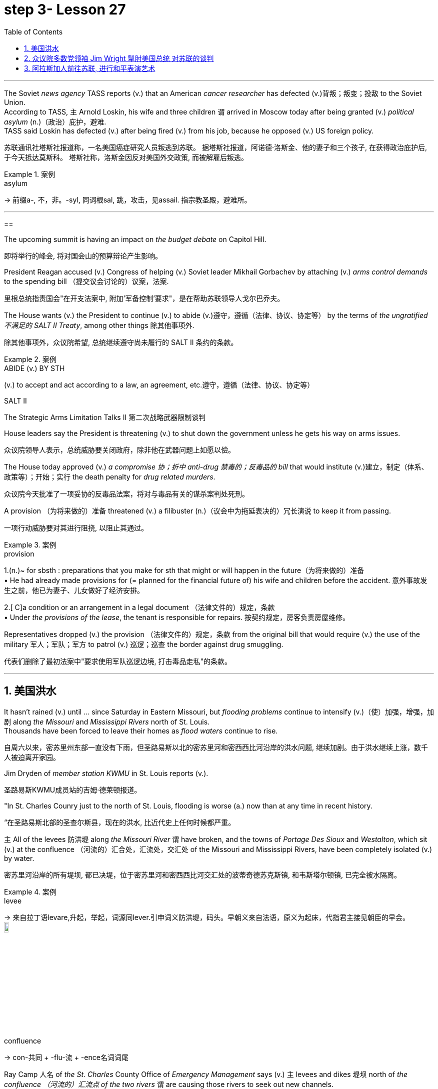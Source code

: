 
= step 3- Lesson 27
:toc: left
:toclevels: 3
:sectnums:
:stylesheet: ../../+ 000 eng选/美国高中历史教材 American History ： From Pre-Columbian to the New Millennium/myAdocCss.css

'''


The Soviet _news agency_ TASS reports (v.) that an American _cancer researcher_ has defected (v.)背叛；叛变；投敌 to the Soviet Union. +
According to TASS, `主` Arnold Loskin, his wife and three children `谓` arrived in Moscow today after being granted (v.) _political asylum_ (n.)（政治）庇护，避难. +
TASS said Loskin has defected (v.) after being fired (v.) from his job, because he opposed (v.) US foreign policy.

[.my2]
苏联通讯社塔斯社报道称，一名美国癌症研究人员叛逃到苏联。
据塔斯社报道，阿诺德·洛斯金、他的妻子和三个孩子, 在获得政治庇护后, 于今天抵达莫斯科。
塔斯社称，洛斯金因反对美国外交政策, 而被解雇后叛逃。



[.my1]
.案例
====
.asylum
-> 前缀a-, 不，非。-syl, 同词根sal, 跳，攻击，见assail. 指宗教圣殿，避难所。
====



'''

==

The upcoming summit is having an impact on _the budget debate_ on Capitol Hill.

[.my2]
即将举行的峰会, 将对国会山的预算辩论产生影响。

President Reagan accused (v.) Congress of helping (v.) Soviet leader Mikhail Gorbachev by attaching (v.) _arms control demands_ to the spending bill （提交议会讨论的）议案，法案.

[.my2]
里根总统指责国会"在开支法案中, 附加'军备控制'要求"，是在帮助苏联领导人戈尔巴乔夫。

The House wants (v.) the President to continue (v.) to abide (v.)遵守，遵循（法律、协议、协定等） by the terms of _the ungratified  不满足的  SALT II Treaty_, among other things 除其他事项外.

[.my2]
除其他事项外，众议院希望, 总统继续遵守尚未履行的 SALT II 条约的条款。

[.my1]
.案例
====
.ABIDE (v.) BY STH
(v.) to accept and act according to a law, an agreement, etc.遵守，遵循（法律、协议、协定等）

.SALT II
The Strategic Arms Limitation Talks II  第二次战略武器限制谈判
====

House leaders say the President is threatening (v.) to shut down the government unless he gets his way on arms issues.

[.my2]
众议院领导人表示，总统威胁要关闭政府，除非他在武器问题上如愿以偿。

The House today approved (v.) _a compromise 协；折中 anti-drug 禁毒的；反毒品的 bill_ that would institute (v.)建立，制定（体系、政策等）；开始；实行 the death penalty for _drug related murders_.


[.my2]
众议院今天批准了一项妥协的反毒品法案，将对与毒品有关的谋杀案判处死刑。

A provision （为将来做的）准备 threatened (v.) a filibuster (n.)（议会中为拖延表决的）冗长演说 to keep it from passing.

[.my2]
一项行动威胁要对其进行阻挠, 以阻止其通过。

[.my1]
.案例
====
.provision
1.(n.)~ for sbsth : preparations that you make for sth that might or will happen in the future（为将来做的）准备 +
• He had already made provisions for (= planned for the financial future of) his wife and children before the accident. 意外事故发生之前，他已为妻子、儿女做好了经济安排。 +

2.[ C]a condition or an arrangement in a legal document （法律文件的）规定，条款 +
• Under _the provisions of the lease_, the tenant is responsible for repairs. 按契约规定，房客负责房屋维修。
====

Representatives dropped (v.) the provision （法律文件的）规定，条款 from the original bill that would require (v.) the use of the military 军人；军队；军方 to patrol (v.) 巡逻；巡查 the border against drug smuggling.

[.my2]
代表们删除了最初法案中"要求使用军队巡逻边境, 打击毒品走私"的条款。


'''

== 美国洪水

It hasn't rained (v.) until …​ since Saturday in Eastern Missouri, but _flooding problems_ continue to intensify (v.)（使）加强，增强，加剧 along _the Missouri_ and _Mississippi Rivers_ north of St. Louis. +
Thousands have been forced to leave their homes as _flood waters_ continue to rise.

[.my2]
自周六以来，密苏里州东部一直没有下雨，但圣路易斯以北的密苏里河和密西西比河沿岸的洪水问题, 继续加剧。由于洪水继续上涨，数千人被迫离开家园。

Jim Dryden of _member station KWMU_ in St. Louis reports (v.).

[.my2]
圣路易斯KWMU成员站的吉姆·德莱顿报道。


"In St. Charles Counry just to the north of St. Louis, flooding is worse (a.) now than at any time in recent history.

[.my2]
“在圣路易斯北部的圣查尔斯县，现在的洪水, 比近代史上任何时候都严重。


`主` All of the levees 防洪堤 along _the Missouri River_ `谓` have broken, and the towns of _Portage Des Sioux_ and _Westalton_, which sit (v.) at the confluence （河流的）汇合处，汇流处，交汇处 of the Missouri and Mississippi Rivers, have been completely isolated (v.) by water.

[.my2]
密苏里河沿岸的所有堤坝, 都已决堤，位于密苏里河和密西西比河交汇处的波蒂奇德苏克斯镇, 和韦斯塔尔顿镇, 已完全被水隔离。

[.my1]
.案例
====
.levee
-> 来自拉丁语levare,升起，举起，词源同lever.引申词义防洪堤，码头。早朝义来自法语，原义为起床，代指君主接见朝臣的早会。 +
image:../img/levee.jpg[,10%]

.confluence
->  con-共同 + -flu-流 + -ence名词词尾
====

Ray Camp 人名 of _the St. Charles_ County Office of _Emergency Management_ says (v.) `主` levees and dikes 堤坝 north of _the confluence （河流的）汇流点 of the two rivers_ `谓` are causing those rivers to seek out new channels. +
Westalton is now under _the water of one such new channel_.

[.my2]
圣查尔斯县应急管理办公室的雷·坎普说，两条河流汇合处以北的堤坝和堤防, 导致这些河流寻找新的渠道。韦斯顿现在就在这样一条新航道的水下。

[.my1]
.案例
====
.west alton
image:../img/west alton.png[,50%]
====


That town is being evacuated (v.)疏散；撤出；排泄 this evening after `主` _desperate (a.)（因绝望而）不惜冒险的，不顾一切的，拼命的 attempts_ to sandbag (v.) 在…堆沙袋；用沙袋封堵 it `谓` failed (v.).

[.my2]
在拼命用沙袋包裹该城镇失败后，该镇将于今晚被疏散。

Almost `主` _the entire peninsula_ 半岛 which sits (v.) at the confluence of the two rivers `系`  is under as much as fifteen feet of water, and is now accessible (a.) only by boat.

[.my2]
位于两条河流交汇处的几乎整个半岛, 都在深达十五英尺的水下，现在只能乘船到达。

And even though the Missouri River reached (v.) its crest (n.)山顶；顶峰；波峰；浪尖 this morning and the Mississippi is expected to crest (v.)到达洪峰；达到顶点 tomorrow, _emergency management officials_ say (v.) it will be quite (ad.) some time before `主` residents of the flooded area `谓` will be able to return home.

[.my2]
尽管密苏里河今天早上达到了最高水位，密西西比河预计明天也会达到最高水位，但应急管理官员表示，洪水地区的居民, 需要相当长的时间才能返回家园。

[.my1]
.案例
====
.crest
-> 来自拉丁词crista, 羽毛，鸟冠，词源同crisp, 卷的，卷羽。词义引申为顶峰。
====

For _National Public Radio_, I'm Jim Dryden in St.Louis."

[.my2]
我是国家公共广播电台的吉姆·德莱顿，来自圣路易斯。

'''

==  众议院多数党领袖 Jim Wright 掣肘美国总统 对苏联的谈判

As _President Reagan_ gets ready for this weekend's meeting (n.) with Soviet leader Gorbachev, commentator (电台、电视台或报刊的）评论员 Cal Thomas thinks that House Democrats 众议院民主党 are depriving (v.) the President of the most important thing he could take to Iceland — a clear control over US foreign policy.

[.my2]
里根总统正在为本周末与苏联领导人戈尔巴乔夫的会晤做准备，对此，评论员卡尔·托马斯认为，众议院的多位民主党议员, 正在架空里根总统冰岛之行中最为重要的一项权利：对美国外交政策的明确控制权.

`主` _House majority leader_ Jim Wright `系` isn't even _Speaker of the House_ yet, and already he is acting as if he were President.

[.my2]
众议院多数党领袖吉姆·赖特, 甚至还不是众议院议长，但他的表现就好像他是总统一样。

Wright has offered (v.) President Reagan a deal. +
He says he and House Democrats will delay (v.) a showdown 摊牌；决出胜负的较量；最后的决战 with the White House over _arms control_ until next year if the President will agree to terms （协议、合同等的）条件，条款 for _future consideration_ of  ① _constraints (n.) on strategic weapons_ and  ② _other House arms control strategies_.

[.my2]
赖特已向里根总统提出一项协议。
他表示，如果总统同意未来考虑"限制战略武器"和"其他众议院军备控制战略"的条款，他和众议院民主党人, 将把"与白宫在军备控制问题上的摊牌", 推迟到明年。

These would include (v.) abiding by _weapons limits_ in _the unratified SALT II Treaty_, which the Soviets have repeatedly violated (v.)违反.

[.my2]
其中包括, 遵守未经批准的《第二阶段限制战略武器条约》中的武器限制，而苏联已多次违反该条约。 +
其中包括：遵守"二期削减战略武器条约"中有关"军备限制"的内容，而这是苏联多次违背的条款.

`主` This type of behavior on the eve of a meeting (n.) in Iceland between the President and Mikhail Gorbachev `系`  would be unseemly (ad.)不得体地；不适宜地 enough (a.) for any member of Congress. +
But for _major Democratic leader_ 民主党主要领袖 it is unconscionable (a.)违背良心的.

[.my2]
里根总统与戈尔巴乔夫在冰岛会晤前夕, 出现这种行为, 很不得体，实在让国会议员忍无可忍. 但对于主要的民主党领袖来说，这是极不得体的行为.

Why should Gorbachev feel (v.) any need to negotiate (v.) with the President if `主` House Democrats 后定  led (v.) by Jim Wright `谓` are doing his job for him?  +
Gorbachev, of course, is under no such pressure since `主` members of the Politburo （共产党中央委员会的）政治局；类似政治局的决策控制机构 in one-party Russia `谓` compete (v.)竞争；对抗 only for the privilege 特权，特殊待遇；荣幸，光荣 of being (v.) the loudest ratifier 赞成者 of Gorbachev policies 政策，方针，策略.

[.my2]
如果吉姆·赖特领导的众议院民主党人正在为戈尔巴乔夫做他的工作，为什么戈尔巴乔夫会觉得有必要与总统谈判呢？当然，戈尔巴乔夫并没有面临这样的压力，因为一党制俄罗斯的政治局成员, 只是为了成为戈尔巴乔夫政策最响亮的批准者的特权, 而竞争。 +
戈尔巴乔夫方面当然是毫无压力了，因为苏联政治局是一党专政, 所以议员满心想的都是如何为戈尔巴乔夫的政策溜须吹马.

[.my1]
.案例
====
.ratifier
(n.) someone who expresses (v.) strong approval
====

Wright 赖特（姓氏）, who was a co-signer 共同签署者 of a 1984 "Dear Commandant 司令官，指挥官" letter to Nicaragua's _Marxist (a.n.)马克思主义的,马克思主义者 dictator_ 独裁者；专横的人 Daniel Ortega, in which, among other things 除其他事项外, he deplored (v.)公开谴责；强烈反对 his own country's policies against the Central American nation, apparently believes that `主` cutting a deal 達成協議 with the Soviets in which we all will live in a safer world `系`  is like _a mating 交尾；交配 game_ 求偶游戏.

[.my2]
赖特是1984年致尼加拉瓜马克思主义独裁者丹尼尔·奥尔特加(Daniel Ortega)的一封“亲爱的指挥官”(Dear commander)信的共同签名者，在信中，他谴责了自己国家对这个中美洲国家的政策，显然，他认为与苏联达成协议，让我们都生活在一个更安全的世界里，就像一场婚姻游戏。

One must make the right moves before _the other party_ shows any interest.

[.my2]
在对方表现出兴趣之前，一方必须采取正确的行动。

The Soviets are pressing ahead 坚决继续进行；匆忙前进；加紧 on all fronts 前方；方面，领域, _offensive and defensive weapons_ and _laser technology_, even while they denounce (v.)谴责，痛斥 the United States for conducting (v.) research on its own _strategic defense initiative_ 倡议；新方案.

[.my2]
苏联在进攻性和防御性武器, 以及激光技术等各个方面, 都在推进，尽管他们谴责美国在进行战略防御计划研究。(意思就是苏联是双标的)

[.my1]
.案例
====
.press aˈheadˈon (with sth)
to continue doing sth in a determined way; to hurry forward 坚决继续进行；匆忙前进；加紧 +
• The company is pressing ahead with its plans for a new warehouse. 这家公司正加紧推动设置新仓库的计划。 +
• ‘Shall we stay here for the night?’ ‘No, let's press (v.) on.’ “我们今晚在这里住下好吗？”“不，咱们继续走。”
====

Will they be impressed by _the good will_ 后定 Congressman Wright thinks (v.) he is displaying by trying to tie (v.) the President's hands before Iceland? Hardly.

[.my2]
苏联人他们会对"赖特议员认为, 他试图在冰岛面前束缚总统的手脚, 所表现出的善意", 印象深刻吗？几乎不。

Gorbachev will try to tie (v.) the President's feet as well.

[.my2]
戈尔巴乔夫也会试图绑住总统的脚。

`主` #The history# of this country before the Vietnam War `系` #was# that the President of the United States set (v.) American foreign policy.

[.my2]
越南战争之前这个国家的历史, 是美国总统制定美国的外交政策。

The Congress advised (v.)出主意；提出建议；提供咨询 and debated, but in the end it was the President who prevailed (v.)（尤指长时间斗争后）战胜，挫败 if differences arose (v.).

[.my2]
国会提出建议并进行辩论，但如果出现分歧，最终总统获胜。

Now it is the Congress that is making foreign policy: on South Africa, on Central America, and, on the most dangerous level of all, with our _chief adversary_ （辩论、战斗中的）敌手，对手, the Soviet Union.

[.my2]
现在，国会正在制定外交政策：针对南非、针对中美洲，以及在最危险的层面上针对我们的主要对手苏联。

There is no room for mistakes (n.) in dealing with the Soviets, but Jim Wright and _the House Democrats_ are making them.

[.my2]
与苏联打交道时不允许犯错误，但吉姆·赖特和众议院民主党人却犯了错误。

Gorbachev will arrive (v.) in Reykjavik [well rested], knowing that much of his work will have already been done for him by Jim Wright. +
No wonder he's bringing (v.) his wife.
[.my2]
戈尔巴乔夫将在休息良好的情况下, 抵达雷克雅未克，因为他知道吉姆·赖特已经为他完成了大部分工作。
难怪他会带上他的妻子。

There will be _plenty of spare time_ for socializing 交往，交际.

[.my2]
将会有充足的空闲时间进行社交。

Cal Thomas is a columnist for _the Los Angeles Times Syndicate_.

[.my2]
卡尔·托马斯是《洛杉矶时报辛迪加》的专栏作家。

[.my1]
.案例
====
.syndicate
a group of people or companies who work together and help each other in order to achieve a particular aim 辛迪加；企业联合组织；财团；私人联合会
====

'''

== 阿拉斯加人前往苏联, 进行和平表演艺术

_The Superpower leaders_ left (v.) Iceland this weekend without moving (v.) their nations noticeably closer to peace.

[.my2]
超级大国领导人, 本周末离开了冰岛，但并没有让他们的国家明显更接近和平。

But at the same time another interaction 互动，交流 between Americans and Soviet citizens was just getting started (v.) in the USSR.

[.my2]
但与此同时，美国人和苏联公民之间的另一场互动, 才刚刚在苏联开始。

It is a meeting of Northern people, _an Arctic 北极的,极冷的；严寒的 attempt_ at understanding.

[.my2]
这是北方人民的一次聚会，是一次北极理解的尝试。

From Anchorage, reporter Joanna Urick has more on _the Alaska Performing Arts_ for Peace.

[.my2]
来自安克雷奇的记者乔安娜·尤里克 (Joanna Urick) 报道了有关阿拉斯加和平表演艺术的更多信息。

Before Leaving for the Soviet Union, `主` sixty Alaskans from throughout the state `谓` gathered in a log cabin on a lake outside of Anchorage （船的）锚地，停泊处 to rehearse (v.)排练；排演.

[.my2]
在前往苏联之前，来自全州的 60 名阿拉斯加人, 聚集在安克雷奇郊外湖边的一间小木屋里, 进行排练。

"I see people from Moscow. I see people from Leningrad 地名." As John Pingyer, a Upic Eskimo 爱斯基摩人 reads (v.) his lines, he's thinking about _an ancient Upic ceremony_ called "the Bladder 皮囊，气囊（如球胆）,膀胱 Festival," in which `主` people from different villages `谓` gather together.

[.my2]
“我看到来自莫斯科的人。我看到了来自列宁格勒的人。”当乌匹克爱斯基摩人约翰·平耶（John Pingyer）念出他的台词时，他想到了一种古老的乌匹克仪式，称为“膀胱节”，来自不同村庄的人们聚集在一起。

[.my1]
.案例
====
.bladder
->来源于日耳曼语blœ-。 同源词：blow +
image:../img/bladder.jpg[,10%]
====

At the end of the week-long rituals 典礼；宗教仪式；固定程序 they take the bladders from seals 海豹 后定 their hunters 猎人 have taken during the past year and inflate (v.)使充气；膨胀 them so they'll float. +
Then they return the seal bladders to the ocean.

[.my2]
在为期一周的仪式结束时，他们会从猎人在过去一年中捕获的海豹身上取出膀胱，然后给它们充气，这样它们就能漂浮起来。
然后他们将海豹膀胱放回海洋。

[.my1]
.案例
====
.seal
image:../img/seal.jpg[,10%]
====

"There's a lot of symbolism （尤指文艺中的）象征主义，象征手法 behind the ceremony. +
And `主` #one of the strongest symbolism# that we're using (v.) in this Bladder Festival `系` #is# …​

[.my2]
“仪式背后有很多象征意义。我们在这个膀胱节中使用的最强烈的象征意义之一是……​

togetherness (n.)和睦相处，亲密无间，友爱情谊 of people, as one part of one big village or a community, and then we use (v.) it to portray (v.)描绘；描画；描写 the closeness 亲密；接近 of people, which is the peace."  +
The Bladder Festival forms (v.)（使）成形，组成；制作 the dramatic framework for a show 后定 involving more than sixty people from Alaska.

[.my2]
人们团结在一起，作为一个大村庄或一个社区的一部分，然后我们用它来描绘人们的亲密关系，这就是和平。”膀胱节, 为一场由来自阿拉斯加的 60 多人参与的表演, 提供了戏剧性的框架。

The Alaska _Performing Arts_ 表演艺术 for Peace `谓` will take their show through _a succession of_ cities, towns and villages in the Soviet Union, culminat##ing## (v.)（以某种结果）告终；（在某一点）结束 in the reunification 重新统一 of Siberian Upic Eskimos, 后定 #people# who have lived (v.) along _the coast of the Bering Sea_, until the Cold War mov##ing## freely back and forth between the continents.

[.my2]
阿拉斯加和平表演艺术, 将在苏联的一系列城市、城镇, 和村庄进行演出，最终使西伯利亚乌皮克爱斯基摩人重新统一，这些人一直生活在白令海沿岸，直到冷战结束。在各大洲之间自由来回。

[.my1]
.案例
====
image:../img/0044.svg[,100%]
====

At times, they can see one another hunting on the ice, but _actual contact_ has been forbidden since the coming of _military installations_ 设施；装置 following (v.) World War II.

[.my2]
有时，他们可以看到彼此在冰上狩猎，但自从二战后军事设施出现以来，实际接触就被禁止了。

_The Alaska villages of Wonga_ on _St.Lawrence Island_ `系` is actually closer to Siberia than to the US mainland.

[.my2]
阿拉斯加圣劳伦斯岛上的 Wonga村庄, 实际上离西伯利亚, 比离美国大陆更近。

[.my1]
.案例
====
.St.Lawrence Island
image:../img/St.Lawrence Island.png[,10%]
====

`主` Seventy-year-old Aura Gologrogin, who accompanies (v.) the Wonga _comedy 喜剧；喜剧片 players_ on the tour, `谓` remembers (v.) the last time she visited friends and relatives on the Siberian coast. +
She's looking forward to meeting (v.) them again.

70 岁的奥拉·戈洛罗金 (Aura Gologrogin) , 陪同旺加 (Wonga) 喜剧演员进行巡演，她还记得上次去西伯利亚海岸, 拜访朋友和亲戚的情景。
她期待着再次见到他们。

"Yeh, it is like a big family reunion. +
I was thinking if I could meet some of the people that I know long time ago, since I have been there when I was younger.

[.my2]
“是的，这就像一个大家庭聚会。
我在想, 我是否可以见到一些我很久以前就认识的人，因为我年轻时就去过那里。

In 1940 I go over 从一处到（另一处） and stay there for nine days and they were so nice people. And I want to meet them again."


[.my2]
1940 年，我去那里呆了九天，他们都是非常好的人。
我想再次见到他们。”


This tour is not just an Eskimo reunion. `主` Along with 除…以外（还）；与…同样地 some thirty Eskimos `系` are chorus 歌舞队, cloggers 木屐匠, fiddlers 小提琴手 and black gospel 福音（耶稣的事迹和教诲）;（个人的）信念，信仰 singers. +
"Each culture has something unique (a.) to offer (v.), and that's _what we have_ here.  +
Each culture has something unique to offer, and that uniqueness (n.)独特性；独一无二 will be pulled (v.) together as one.


[.my2]
这次旅行不仅仅是爱斯基摩人的聚会。除了大约三十名爱斯基摩人之外，还有合唱团、木鞋匠、小提琴手和黑人福音歌手。
“每种文化都有其独特之处，而这正是我们这里所拥有的。
每种文化都有其独特之处，而这种独特性将被整合为一个整体。

[.my1]
.案例
====
.gospel
-> 来自good spell的缩写。spell, 符咒，音讯。

.fiddler
-> 词源同violin, 来自罗马欢乐和胜利女神Vitula.引申词义不停摆弄。
====

And that one body is what we are sharing (v.) with the Soviet Union." Shirley Staten is one of five gospel singers from Anchorage looking forward to another reunion with the small group of Russians, descendants (n.)后代，晚辈 of Black Americans who emigrated (v.)移居，移民 to Moscow during the Depression.

[.my2]
而这个身体就是我们与苏联分享的。”雪莉·斯塔顿是来自安克雷奇的五位福音歌手之一，他们期待着与一小群俄罗斯人再次团聚，这些俄罗斯人是在大萧条期间移民到莫斯科的美国黑人的后裔。

"And we're going to sit around and sing gospel music, and I am just …​ I mean that's the highlight of the trip."  +
"We are going to sing in chorus 副歌,合唱曲. Then we can start (v.) together in Russian. It seems like that's the way it's going to work."

[.my2]
“我们会围坐在一起唱福音音乐，而我只是……​我的意思是，这是这次旅行的亮点。”  +
“我们要合唱。然后我们可以一起从俄语开始。似乎这就是它的工作方式。”

Organizer Digby Belger says it's taken two difficult years to make the tour of _the Alaska Performing Artists for Peace_ a reality. +
And in that time, there have been _dramatic ups and downs_ 起起落落 in US-Soviet relations.

[.my2]
组织者迪格比·贝尔格表示，阿拉斯加和平表演艺术家的巡演, 花了两年的时间才成为现实。在那段时间，美苏关系经历了剧烈的起伏。

"In some way, this might be a nice time to go. And you know, if …​ I really feel that the more tension between us, the more that we really need to communicate. And _people to people exchange_ is a very good way to do that."

[.my2]
在某种程度上，这可能是一个离开的好时机。你知道，如果……我真的觉得我们之间越紧张，我们就越需要沟通。人与人之间的交流, 是实现这一目标的一个很好的方式。



The Alaska _Performing Artists for Peace's_ month-long tour will take them from Moscow in the west to _the Chukchi Peninsula_ in the east coast of Siberia.
They'll return to the United States November 2nd.

[.my2]
阿拉斯加和平表演艺术家为期一个月的巡演, 将把他们从西部的莫斯科, 带到西伯利亚东海岸的楚科奇半岛。
他们将于11月2日返回美国。

[.my1]
.案例
====
.the Chukchi Peninsula
image:../img/the Chukchi Peninsula.png[,10%]

====

In Anchorage, this is Joanna Urich.


[.my2]
我是安克雷奇的乔安娜·乌里希。

'''
